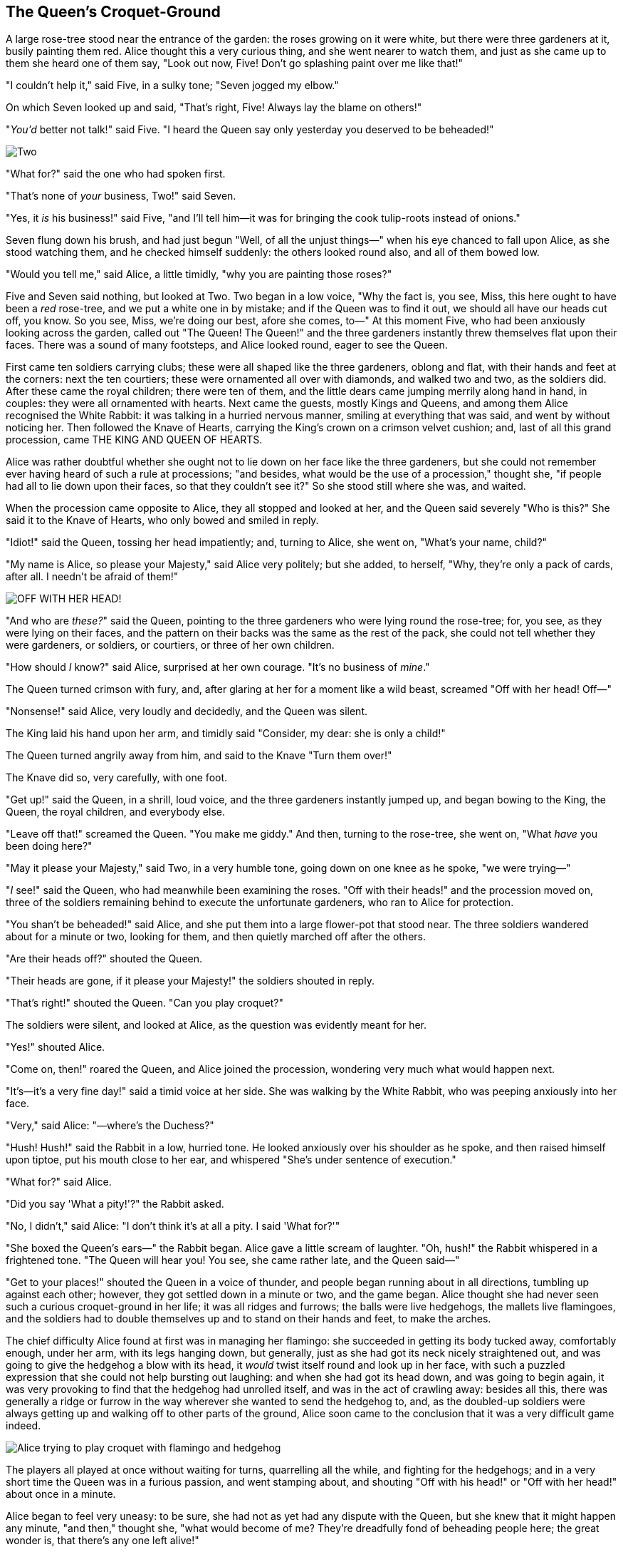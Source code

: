 == The Queen's Croquet-Ground

A large rose-tree stood near the entrance of the garden: the roses growing on it were white, but there were three gardeners at it, busily painting them red. Alice thought this a very curious thing, and she went nearer to watch them, and just as she came up to them she heard one of them say, "Look out now, Five! Don't go splashing paint over me like that!"

"I couldn't help it," said Five, in a sulky tone; "Seven jogged my elbow."

On which Seven looked up and said, "That's right, Five! Always lay the blame on others!"

"_You'd_ better not talk!" said Five. "I heard the Queen say only yesterday you deserved to be beheaded!"

image::images/28.jpg[Two, Five, and Seven painting the rosebush, align=center]

"What for?" said the one who had spoken first.

"That's none of _your_ business, Two!" said Seven.

"Yes, it _is_ his business!" said Five, "and I'll tell him—it was for bringing the cook tulip-roots instead of onions."

Seven flung down his brush, and had just begun "Well, of all the unjust things—" when his eye chanced to fall upon Alice, as she stood watching them, and he checked himself suddenly: the others looked round also, and all of them bowed low.

"Would you tell me," said Alice, a little timidly, "why you are painting those roses?"

Five and Seven said nothing, but looked at Two. Two began in a low voice, "Why the fact is, you see, Miss, this here ought to have been a _red_ rose-tree, and we put a white one in by mistake; and if the Queen was to find it out, we should all have our heads cut off, you know. So you see, Miss, we're doing our best, afore she comes, to—" At this moment Five, who had been anxiously looking across the garden, called out "The Queen! The Queen!" and the three gardeners instantly threw themselves flat upon their faces. There was a sound of many footsteps, and Alice looked round, eager to see the Queen.

First came ten soldiers carrying clubs; these were all shaped like the three gardeners, oblong and flat, with their hands and feet at the corners: next the ten courtiers; these were ornamented all over with diamonds, and walked two and two, as the soldiers did. After these came the royal children; there were ten of them, and the little dears came jumping merrily along hand in hand, in couples: they were all ornamented with hearts. Next came the guests, mostly Kings and Queens, and among them Alice recognised the White Rabbit: it was talking in a hurried nervous manner, smiling at everything that was said, and went by without noticing her. Then followed the Knave of Hearts, carrying the King's crown on a crimson velvet cushion; and, last of all this grand procession, came THE KING AND QUEEN OF HEARTS.

Alice was rather doubtful whether she ought not to lie down on her face like the three gardeners, but she could not remember ever having heard of such a rule at processions; "and besides, what would be the use of a procession," thought she, "if people had all to lie down upon their faces, so that they couldn't see it?" So she stood still where she was, and waited.

When the procession came opposite to Alice, they all stopped and looked at her, and the Queen said severely "Who is this?" She said it to the Knave of Hearts, who only bowed and smiled in reply.

"Idiot!" said the Queen, tossing her head impatiently; and, turning to Alice, she went on, "What's your name, child?"

"My name is Alice, so please your Majesty," said Alice very politely; but she added, to herself, "Why, they're only a pack of cards, after all. I needn't be afraid of them!"

image::images/29.jpg["OFF WITH HER HEAD!", align=center]

"And who are _these?_" said the Queen, pointing to the three gardeners who were lying round the rose-tree; for, you see, as they were lying on their faces, and the pattern on their backs was the same as the rest of the pack, she could not tell whether they were gardeners, or soldiers, or courtiers, or three of her own children.

"How should _I_ know?" said Alice, surprised at her own courage. "It's no business of _mine_."

The Queen turned crimson with fury, and, after glaring at her for a moment like a wild beast, screamed "Off with her head! Off—"

"Nonsense!" said Alice, very loudly and decidedly, and the Queen was silent.

The King laid his hand upon her arm, and timidly said "Consider, my dear: she is only a child!"

The Queen turned angrily away from him, and said to the Knave "Turn them over!"

The Knave did so, very carefully, with one foot.

"Get up!" said the Queen, in a shrill, loud voice, and the three gardeners instantly jumped up, and began bowing to the King, the Queen, the royal children, and everybody else.

"Leave off that!" screamed the Queen. "You make me giddy." And then, turning to the rose-tree, she went on, "What _have_ you been doing here?"

"May it please your Majesty," said Two, in a very humble tone, going down on one knee as he spoke, "we were trying—"

"_I_ see!" said the Queen, who had meanwhile been examining the roses. "Off with their heads!" and the procession moved on, three of the soldiers remaining behind to execute the unfortunate gardeners, who ran to Alice for protection.

"You shan't be beheaded!" said Alice, and she put them into a large flower-pot that stood near. The three soldiers wandered about for a minute or two, looking for them, and then quietly marched off after the others.

"Are their heads off?" shouted the Queen.

"Their heads are gone, if it please your Majesty!" the soldiers shouted in reply.

"That's right!" shouted the Queen. "Can you play croquet?"

The soldiers were silent, and looked at Alice, as the question was evidently meant for her.

"Yes!" shouted Alice.

"Come on, then!" roared the Queen, and Alice joined the procession, wondering very much what would happen next.

"It's—it's a very fine day!" said a timid voice at her side. She was walking by the White Rabbit, who was peeping anxiously into her face.

"Very," said Alice: "—where's the Duchess?"

"Hush! Hush!" said the Rabbit in a low, hurried tone. He looked anxiously over his shoulder as he spoke, and then raised himself upon tiptoe, put his mouth close to her ear, and whispered "She's under sentence of execution."

"What for?" said Alice.

"Did you say 'What a pity!'?" the Rabbit asked.

"No, I didn't," said Alice: "I don't think it's at all a pity. I said 'What for?'"

"She boxed the Queen's ears—" the Rabbit began. Alice gave a little scream of laughter. "Oh, hush!" the Rabbit whispered in a frightened tone. "The Queen will hear you! You see, she came rather late, and the Queen said—"

"Get to your places!" shouted the Queen in a voice of thunder, and people began running about in all directions, tumbling up against each other; however, they got settled down in a minute or two, and the game began. Alice thought she had never seen such a curious croquet-ground in her life; it was all ridges and furrows; the balls were live hedgehogs, the mallets live flamingoes, and the soldiers had to double themselves up and to stand on their hands and feet, to make the arches.

The chief difficulty Alice found at first was in managing her flamingo: she succeeded in getting its body tucked away, comfortably enough, under her arm, with its legs hanging down, but generally, just as she had got its neck nicely straightened out, and was going to give the hedgehog a blow with its head, it _would_ twist itself round and look up in her face, with such a puzzled expression that she could not help bursting out laughing: and when she had got its head down, and was going to begin again, it was very provoking to find that the hedgehog had unrolled itself, and was in the act of crawling away: besides all this, there was generally a ridge or furrow in the way wherever she wanted to send the hedgehog to, and, as the doubled-up soldiers were always getting up and walking off to other parts of the ground, Alice soon came to the conclusion that it was a very difficult game indeed.

image::images/30.jpg[Alice trying to play croquet with flamingo and hedgehog, align=center]

The players all played at once without waiting for turns, quarrelling all the while, and fighting for the hedgehogs; and in a very short time the Queen was in a furious passion, and went stamping about, and shouting "Off with his head!" or "Off with her head!" about once in a minute.

Alice began to feel very uneasy: to be sure, she had not as yet had any dispute with the Queen, but she knew that it might happen any minute, "and then," thought she, "what would become of me? They're dreadfully fond of beheading people here; the great wonder is, that there's any one left alive!"

She was looking about for some way of escape, and wondering whether she could get away without being seen, when she noticed a curious appearance in the air: it puzzled her very much at first, but, after watching it a minute or two, she made it out to be a grin, and she said to herself "It's the Cheshire Cat: now I shall have somebody to talk to."

"How are you getting on?" said the Cat, as soon as there was mouth enough for it to speak with.

Alice waited till the eyes appeared, and then nodded. "It's no use speaking to it," she thought, "till its ears have come, or at least one of them." In another minute the whole head appeared, and then Alice put down her flamingo, and began an account of the game, feeling very glad she had someone to listen to her. The Cat seemed to think that there was enough of it now in sight, and no more of it appeared.

"I don't think they play at all fairly," Alice began, in rather a complaining tone, "and they all quarrel so dreadfully one can't hear oneself speak—and they don't seem to have any rules in particular; at least, if there are, nobody attends to them—and you've no idea how confusing it is all the things being alive; for instance, there's the arch I've got to go through next walking about at the other end of the ground—and I should have croqueted the Queen's hedgehog just now, only it ran away when it saw mine coming!"

"How do you like the Queen?" said the Cat in a low voice.

"Not at all," said Alice: "she's so extremely—" Just then she noticed that the Queen was close behind her, listening: so she went on, "—likely to win, that it's hardly worth while finishing the game."

The Queen smiled and passed on.

"Who _are_ you talking to?" said the King, going up to Alice, and looking at the Cat's head with great curiosity.

"It's a friend of mine—a Cheshire Cat," said Alice: "allow me to introduce it."

"I don't like the look of it at all," said the King: "however, it may kiss my hand if it likes."

"I'd rather not," the Cat remarked.

"Don't be impertinent," said the King, "and don't look at me like that!" He got behind Alice as he spoke.

"A cat may look at a king," said Alice. "I've read that in some book, but I don't remember where."

"Well, it must be removed," said the King very decidedly, and he called the Queen, who was passing at the moment, "My dear! I wish you would have this cat removed!"

The Queen had only one way of settling all difficulties, great or small. "Off with his head!" she said, without even looking round.

"I'll fetch the executioner myself," said the King eagerly, and he hurried off.

Alice thought she might as well go back, and see how the game was going on, as she heard the Queen's voice in the distance, screaming with passion. She had already heard her sentence three of the players to be executed for having missed their turns, and she did not like the look of things at all, as the game was in such confusion that she never knew whether it was her turn or not. So she went in search of her hedgehog.

The hedgehog was engaged in a fight with another hedgehog, which seemed to Alice an excellent opportunity for croqueting one of them with the other: the only difficulty was, that her flamingo was gone across to the other side of the garden, where Alice could see it trying in a helpless sort of way to fly up into a tree.

By the time she had caught the flamingo and brought it back, the fight was over, and both the hedgehogs were out of sight: "but it doesn't matter much," thought Alice, "as all the arches are gone from this side of the ground." So she tucked it away under her arm, that it might not escape again, and went back for a little more conversation with her friend.

image::images/31.jpg[Executioner argues with King about cutting off Cheshire Cat's head, align=center]

When she got back to the Cheshire Cat, she was surprised to find quite a large crowd collected round it: there was a dispute going on between the executioner, the King, and the Queen, who were all talking at once, while all the rest were quite silent, and looked very uncomfortable.

The moment Alice appeared, she was appealed to by all three to settle the question, and they repeated their arguments to her, though, as they all spoke at once, she found it very hard indeed to make out exactly what they said.

The executioner's argument was, that you couldn't cut off a head unless there was a body to cut it off from: that he had never had to do such a thing before, and he wasn't going to begin at _his_ time of life.

The King's argument was, that anything that had a head could be beheaded, and that you weren't to talk nonsense.

The Queen's argument was, that if something wasn't done about it in less than no time she'd have everybody executed, all round. (It was this last remark that had made the whole party look so grave and anxious.)

Alice could think of nothing else to say but "It belongs to the Duchess: you'd better ask _her_ about it."

"She's in prison," the Queen said to the executioner: "fetch her here." And the executioner went off like an arrow.

The Cat's head began fading away the moment he was gone, and, by the time he had come back with the Duchess, it had entirely disappeared; so the King and the executioner ran wildly up and down looking for it, while the rest of the party went back to the game.
